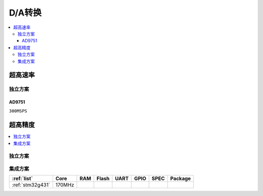
.. _dac:

D/A转换
============

.. contents::
    :local:


超高速率
------------


独立方案
~~~~~~~~~~~~

AD9751
^^^^^^^^^^^^

``300MSPS``



超高精度
------------

.. contents::
    :local:

独立方案
~~~~~~~~~~~~

集成方案
~~~~~~~~~~~~


.. list-table::
    :header-rows:  1

    * - :ref:`list`
      - Core
      - RAM
      - Flash
      - UART
      - GPIO
      - SPEC
      - Package
    * - :ref:`stm32g431`
      - 170MHz
      -
      -
      -
      -
      -
      -



